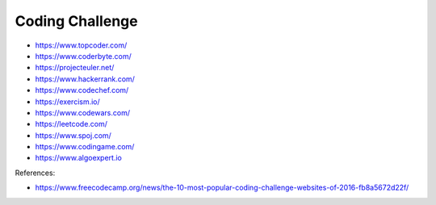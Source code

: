 .. _coding_challenge:

Coding Challenge
================

* https://www.topcoder.com/
* https://www.coderbyte.com/
* https://projecteuler.net/
* https://www.hackerrank.com/
* https://www.codechef.com/
* https://exercism.io/
* https://www.codewars.com/
* https://leetcode.com/
* https://www.spoj.com/
* https://www.codingame.com/
* https://www.algoexpert.io


References:

* https://www.freecodecamp.org/news/the-10-most-popular-coding-challenge-websites-of-2016-fb8a5672d22f/
